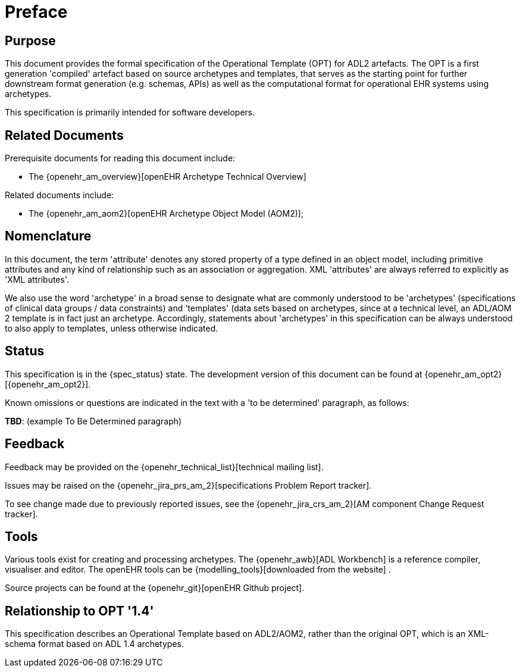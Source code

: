 = Preface

== Purpose

This document provides the formal specification of the Operational Template (OPT) for ADL2 artefacts. The OPT is a first generation 'compiled' artefact based on source archetypes and templates, that serves as the starting point for further downstream format generation (e.g. schemas, APIs) as well as the computational format for operational EHR systems using archetypes.

This specification is primarily intended for software developers.

== Related Documents

Prerequisite documents for reading this document include:

* The {openehr_am_overview}[openEHR Archetype Technical Overview]

Related documents include:

* The {openehr_am_aom2}[openEHR Archetype Object Model (AOM2)];

== Nomenclature

In this document, the term 'attribute' denotes any stored property of a type defined in an object model, including primitive attributes and any kind of relationship such as an association or aggregation. XML 'attributes' are always referred to explicitly as 'XML attributes'.

We also use the word 'archetype' in a broad sense to designate what are commonly understood to be 'archetypes' (specifications of clinical data groups / data constraints) and 'templates' (data sets based on archetypes, since at a technical level, an ADL/AOM 2 template is in fact just an archetype. Accordingly, statements about 'archetypes' in this specification can be always understood to also apply to templates, unless otherwise indicated.

== Status

This specification is in the {spec_status} state. The development version of this document can be found at {openehr_am_opt2}[{openehr_am_opt2}].

Known omissions or questions are indicated in the text with a 'to be determined' paragraph, as follows:
[.tbd]
*TBD*: (example To Be Determined paragraph)

== Feedback

Feedback may be provided on the {openehr_technical_list}[technical mailing list].

Issues may be raised on the {openehr_jira_prs_am_2}[specifications Problem Report tracker].

To see change made due to previously reported issues, see the {openehr_jira_crs_am_2}[AM component Change Request tracker].

== Tools

Various tools exist for creating and processing archetypes. The {openehr_awb}[ADL Workbench] is a reference compiler, visualiser and editor. The openEHR tools can be {modelling_tools}[downloaded from the website] .

Source projects can be found at the {openehr_git}[openEHR Github project].

== Relationship to OPT '1.4'
This specification describes an Operational Template based on ADL2/AOM2, rather than the original OPT, which is an XML-schema format based on ADL 1.4 archetypes.


